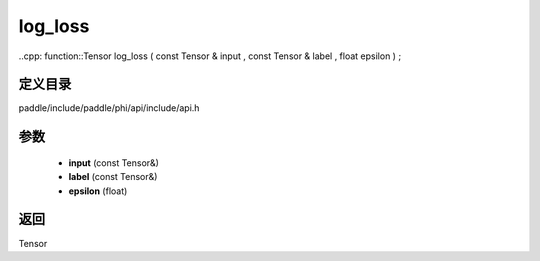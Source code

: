 .. _cn_api_paddle_experimental_log_loss:

log_loss
-------------------------------

..cpp: function::Tensor log_loss ( const Tensor & input , const Tensor & label , float epsilon ) ;


定义目录
:::::::::::::::::::::
paddle/include/paddle/phi/api/include/api.h

参数
:::::::::::::::::::::
	- **input** (const Tensor&)
	- **label** (const Tensor&)
	- **epsilon** (float)

返回
:::::::::::::::::::::
Tensor
